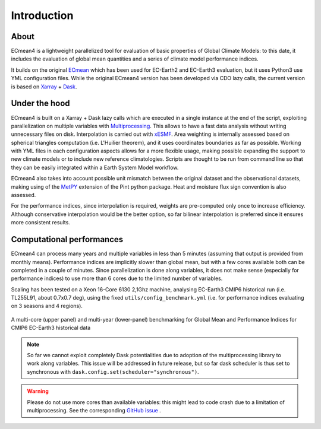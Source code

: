 Introduction
============

About
-----

ECmean4 is a lightweight parallelized tool for evaluation of basic properties of Global Climate Models: to this date, it includes the evaluation of global mean quantities
and a series of climate model performance indices.
 
It builds on the original `ECmean <https://github.com/plesager/ece3-postproc/tree/master/ECmean>`_ which has been used for EC-Earth2 and EC-Earth3 evaluation, but it uses Python3 use YML configuration files. 
While the original ECmean4 version has been developed via CDO lazy calls, the current version is based on `Xarray <https://docs.xarray.dev/en/stable/>`_ + `Dask <https://examples.dask.org/xarray.html>`_.


Under the hood
--------------

ECmean4 is built on a Xarray + Dask lazy calls which are executed in a single instance at the end of the script, 
exploiting parallelization on multiple variables with `Multiprocessing <https://docs.python.org/3/library/multiprocessing.html>`_. 
This allows to have a fast data analysis without writing unnecessary files on disk. Interpolation is carried out with `xESMF <https://xesmf.readthedocs.io/en/latest/>`_. 
Area weighting is internally assessed based on spherical triangles computation (i.e. L'Huilier theorem), and it uses coordinates boundaries as far as possible.
Working with YML files in each configuration aspects allows for a more flexible usage, making possible expanding the support to new climate models or to include new reference climatologies. 
Scripts are thought to be run from command line so that they can be easily integrated within a Earth System Model workflow.

ECmean4 also takes into account possible unit mismatch between the original dataset and the observational datasets, making using of the `MetPY <https://unidata.github.io/MetPy/latest/index.html>`_ 
extension of the Pint python package. Heat and moisture flux sign convention is also assessed.

For the performance indices, since interpolation is required, weights are pre-computed only once to increase efficiency. 
Although conservative interpolation would be the better option, so far bilinear interpolation is preferred since it ensures more consistent results. 

	
Computational performances
--------------------------

ECmean4 can process many years and multiple variables in less than 5 minutes (assuming that output is provided from monthly means). 
Performance indices are implicitly slower than global mean, but with a few cores available both can be completed in a couple of minutes.
Since parallelization is done along variables, it does not make sense (especially for performance indices) to use more than 6 cores due to the limited number of variables. 

Scaling has been tested on a Xeon 16-Core 6130 2,1Ghz machine, analysing EC-Earth3 CMIP6 historical run (i.e. TL255L91, about 0.7x0.7 deg), using the fixed ``utils/config_benchmark.yml`` (i.e. for performance indices evaluating on 3 seasons and 4 regions).

.. figure:: _static/benchmark.png
   :align: center
   :width: 600px
   :alt: Benchmark for EC-Earth3

   A multi-core (upper panel) and multi-year (lower-panel) benchmarking for Global Mean and Performance Indices for CMIP6 EC-Earth3 historical data

.. note ::
	So far we cannot exploit completely Dask potentialities due to adoption of the multiprocessing library to work along variables. This issue will be addressed in future release, but so far dask scheduler is thus set to synchronous with ``dask.config.set(scheduler="synchronous")``.

.. warning ::
	Please do not use more cores than available variables: this might lead to code crash due to a limitation of multiprocessing. See the corresponding `GitHub issue <https://github.com/oloapinivad/ECmean4/issues/54>`_ .